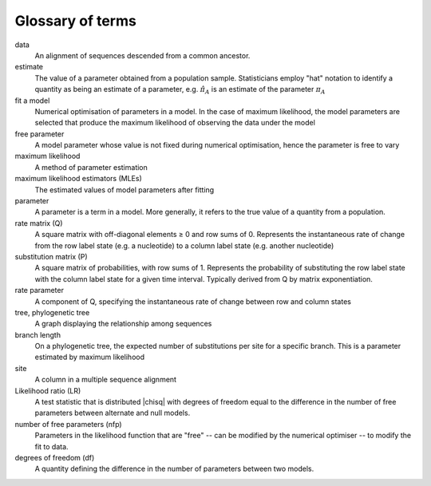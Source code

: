 Glossary of terms
=================

data
    An alignment of sequences descended from a common ancestor.

estimate
    The value of a parameter obtained from a population sample. Statisticians employ "hat" notation to identify a quantity as being an estimate of a parameter, e.g. :math:`\hat \pi_A` is an estimate of the parameter :math:`\pi_A`

fit a model
    Numerical optimisation of parameters in a model. In the case of maximum likelihood, the model parameters are selected that produce the maximum likelihood of observing the data under the model

free parameter
    A model parameter whose value is not fixed during numerical optimisation, hence the parameter is free to vary

maximum likelihood
    A method of parameter estimation

maximum likelihood estimators (MLEs)
    The estimated values of model parameters after fitting

parameter
    A parameter is a term in a model. More generally, it refers to the true value of a quantity from a population.

rate matrix (Q)
    A square matrix with off-diagonal elements ≥ 0 and row sums of 0. Represents the instantaneous rate of change from the row label state (e.g. a nucleotide) to a column label state (e.g. another nucleotide)

substitution matrix (P)
    A square matrix of probabilities, with row sums of 1. Represents the probability of substituting  the row label state with the column label state for a given time interval. Typically derived from Q by matrix exponentiation.

rate parameter
    A component of Q, specifying the instantaneous rate of change between row and column states

tree, phylogenetic tree
    A graph displaying the relationship among sequences

branch length
    On a phylogenetic tree, the expected number of substitutions per site for a specific branch. This is a parameter estimated by maximum likelihood

site
    A column in a multiple sequence alignment

Likelihood ratio (LR)
    A test statistic that is distributed |chisq| with degrees of freedom equal to the difference in the number of free parameters between alternate and null models.

number of free parameters (nfp)
    Parameters in the likelihood function that are "free" -- can be modified by the numerical optimiser -- to modify the fit to data.

degrees of freedom (df)
    A quantity defining the difference in the number of parameters between two models.

